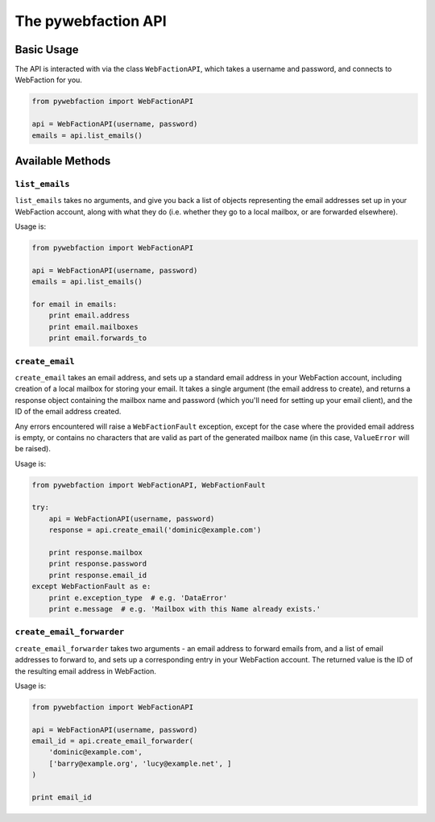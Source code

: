 .. _api:

The pywebfaction API
====================

Basic Usage
-----------

The API is interacted with via the class ``WebFactionAPI``, which
takes a username and password, and connects to WebFaction for you.

.. code-block:: python

    from pywebfaction import WebFactionAPI

    api = WebFactionAPI(username, password)
    emails = api.list_emails()

Available Methods
-----------------

``list_emails``
^^^^^^^^^^^^^^^

``list_emails`` takes no arguments, and give you back a list of
objects representing the email addresses set up in your WebFaction
account, along with what they do (i.e. whether they go to a local
mailbox, or are forwarded elsewhere).

Usage is:

.. code-block:: python

    from pywebfaction import WebFactionAPI

    api = WebFactionAPI(username, password)
    emails = api.list_emails()

    for email in emails:
        print email.address
        print email.mailboxes
        print email.forwards_to


``create_email``
^^^^^^^^^^^^^^^^

``create_email`` takes an email address, and sets up a standard email
address in your WebFaction account, including creation of a local
mailbox for storing your email. It takes a single argument (the email
address to create), and returns a response object containing the
mailbox name and password (which you'll need for setting up your
email client), and the ID of the email address created.

Any errors encountered will raise a ``WebFactionFault`` exception,
except for the case where the provided email address is empty, or
contains no characters that are valid as part of the generated
mailbox name (in this case, ``ValueError`` will be raised).

Usage is:

.. code-block:: python

    from pywebfaction import WebFactionAPI, WebFactionFault

    try:
        api = WebFactionAPI(username, password)
        response = api.create_email('dominic@example.com')

        print response.mailbox
        print response.password
        print response.email_id
    except WebFactionFault as e:
        print e.exception_type  # e.g. 'DataError'
        print e.message  # e.g. 'Mailbox with this Name already exists.'

``create_email_forwarder``
^^^^^^^^^^^^^^^^^^^^^^^^^^

``create_email_forwarder`` takes two arguments - an email address to
forward emails from, and a list of email addresses to forward to, and
sets up a corresponding entry in your WebFaction account. The
returned value is the ID of the resulting email address in
WebFaction.

Usage is:

.. code-block:: python

    from pywebfaction import WebFactionAPI

    api = WebFactionAPI(username, password)
    email_id = api.create_email_forwarder(
        'dominic@example.com',
        ['barry@example.org', 'lucy@example.net', ]
    )

    print email_id
